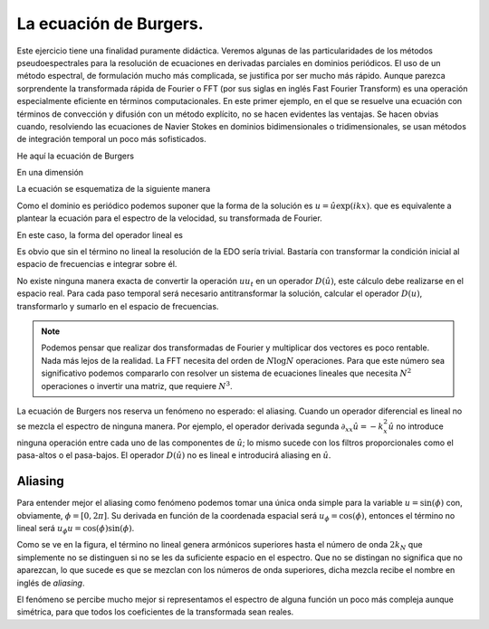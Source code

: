 La ecuación de Burgers.
=======================

Este ejercicio tiene una finalidad puramente didáctica.  Veremos
algunas de las particularidades de los métodos pseudoespectrales para
la resolución de ecuaciones en derivadas parciales en dominios
periódicos.  El uso de un método espectral, de formulación mucho más
complicada, se justifica por ser mucho más rápido.  Aunque parezca
sorprendente la transformada rápida de Fourier o FFT (por sus siglas
en inglés Fast Fourier Transform) es una operación especialmente
eficiente en términos computacionales.  En este primer ejemplo, en el
que se resuelve una ecuación con términos de convección y difusión con
un método explícito, no se hacen evidentes las ventajas.  Se hacen
obvias cuando, resolviendo las ecuaciones de Navier Stokes en dominios
bidimensionales o tridimensionales, se usan métodos de integración
temporal un poco más sofisticados.

He aquí la ecuación de Burgers

.. math::
   :label: burgers

   \partial_t u + u \cdot \nabla u = \nu \nabla^2 u

En una dimensión

.. math::
   :label: burgers1d

   u_t  = \nu u_{xx} - u u_x

La ecuación se esquematiza de la siguiente manera

.. math::
   :label: esquemaburgers

   \partial_t u = L(u) - D(u)

Como el dominio es periódico podemos suponer que la forma de la
solución es :math:`u = \hat u \exp(ikx)`. que es equivalente a plantear
la ecuación para el espectro de la velocidad, su transformada de
Fourier.

.. math::
   :label: burgerse

   \partial_t \hat u = L(\hat u) - D(\hat u)

En este caso, la forma del operador lineal es

.. math::
   :label: L

   L(\hat u) = -k^2 \nu \hat u

Es obvio que sin el término no lineal la resolución de la EDO sería
trivial.  Bastaría con transformar la condición inicial al espacio de
frecuencias e integrar sobre él.

No existe ninguna manera exacta de convertir la operación :math:`u
u_t` en un operador :math:`D(\hat u)`, este cálculo debe realizarse en
el espacio real.  Para cada paso temporal será necesario
antitransformar la solución, calcular el operador :math:`D(u)`,
transformarlo y sumarlo en el espacio de frecuencias.

.. note::

   Podemos pensar que realizar dos transformadas de Fourier y
   multiplicar dos vectores es poco rentable.  Nada más lejos de la
   realidad.  La FFT necesita del orden de :math:`N \log N`
   operaciones.  Para que este número sea significativo podemos
   compararlo con resolver un sistema de ecuaciones lineales que
   necesita :math:`N^2` operaciones o invertir una matriz, que
   requiere :math:`N^3`.

La ecuación de Burgers nos reserva un fenómeno no esperado: el
aliasing. Cuando un operador diferencial es lineal no se mezcla el
espectro de ninguna manera.  Por ejemplo, el operador derivada segunda
:math:`\partial_{xx} \hat u = -k_x^2 \hat u` no introduce ninguna
operación entre cada uno de las componentes de :math:`\hat u`; lo
mismo sucede con los filtros proporcionales como el pasa-altos o el
pasa-bajos. El operador :math:`D(\hat u)` no es lineal e introducirá
aliasing en :math:`\hat u`.

Aliasing
--------

Para entender mejor el aliasing como fenómeno podemos tomar una única
onda simple para la variable :math:`u=\sin(\phi)` con, obviamente,
:math:`\phi=[0,2\pi]`. Su derivada en función de la coordenada
espacial será :math:`u_\phi=\cos(\phi)`, entonces el término no lineal
será :math:`u_\phi u = \cos(\phi) \sin(\phi)`.


.. only:: latex

   .. figure:: aliasing.pdf
      :align: center
      :scale: 100

      Demostración de la creación de armónicos superiores

.. only:: html

   .. figure:: aliasing.png
      :align: center
      :scale: 100

      Demostración de la creación de armónicos superiores

Como se ve en la figura, el término no lineal genera armónicos
superiores hasta el número de onda :math:`2k_N` que simplemente no
se distinguen si no se les da suficiente espacio en el espectro.  Que
no se distingan no significa que no aparezcan, lo que sucede es que se
mezclan con los números de onda superiores, dicha mezcla recibe el
nombre en inglés de *aliasing*.

El fenómeno se percibe mucho mejor si representamos el espectro de
alguna función un poco más compleja aunque simétrica, para que todos
los coeficientes de la transformada sean reales.
